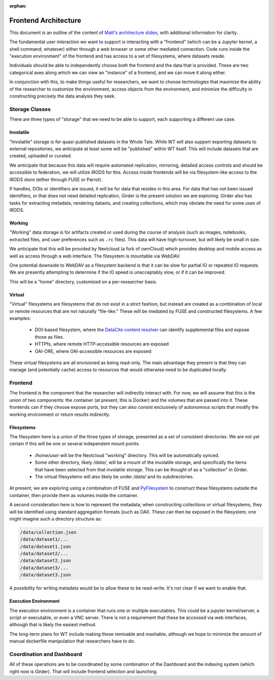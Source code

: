 :orphan:

Frontend Architecture
=====================

This document is an outline of the content of `Matt's architecture
slides <https://docs.google.com/presentation/d/1a7a-jEPTTIx2Hka8fTn6DWcF_VRYrwgMYRp8pN5CllY/edit>`_,
with additional information for clarity.

The fundamental user interaction we want to support is interacting with a
"frontend" (which can be a Jupyter kernel, a shell command, whatever) either
through a web browser or some other mediated connection.  Code runs inside the
"execution environment" of the frontend and has access to a set of filesystems,
where datasets reside.

Individuals should be able to independently choose *both* the frontend and the
data that is provided.  These are two categorical axes along which we can view
an "instance" of a frontend, and we can move it along either.

In conjunction with this, to make things useful for researchers, we want to
choose technologies that maximize the ability of the researcher to customize
the environment, access objects from the environment, and minimize the
difficulty in constructing precisely the data analysis they seek.

Storage Classes
---------------

There are three types of "storage" that we need to be able to support, each
supporting a different use case.

Involatile
^^^^^^^^^^

"Involatile" storage is for quasi-published datasets in the Whole Tale.  While
WT will also support exporting datasets to external repositories, we anticipate
at least some will be "published" within WT itself.  This will include datasets
that are created, uploaded or curated.

We anticipate that because this data will require automated replication,
mirroring, detailed access controls and should be accessible to federation, we
will utilize iRODS for this.  Access inside frontends will be via
filesystem-like access to the iRODS store (either through FUSE or Parrot).

If handles, DOIs or identifiers are issued, it will be for data that resides in
this area.  For data that has not been issued identifiers, or that does not
need detailed replication, Girder is the present solution we are exploring.
Girder also has tasks for extracting metadata, rendering datasts, and creating
collections, which may obviate the need for some uses of iRODS.

Working
^^^^^^^

"Working" data storage is for artifacts created or used during the course of
analysis (such as images, notebooks, extracted files, and user preferences such
as ``.rc`` files).  This data will have high-turnover, but will likely be
small in size.

We anticipate that this will be provided by Nextcloud (a fork of ownCloud)
which provides desktop and mobile access as well as access through a web
interface.  The filesystem is mountable via WebDAV.

One potential downside to WebDAV as a filesystem backend is that it can be
slow for partial IO or repeated IO requests.  We are presently attempting to
determine if the IO speed is unacceptably slow, or if it can be improved.

This will be a "home" directory, customized on a per-researcher basis.

Virtual
^^^^^^^

"Virtual" filesystems are filesystems that do not exist in a strict fashion,
but instead are created as a combination of local or remote resources that are
not naturally "file-like."  These will be mediated by FUSE and constructed
filesystems.  A few examples:

 * DOI-based filesystem, where the `DataCite content
   resolver <https://www.datacite.org/content.html>`_ can identify supplemental
   files and expose those as files.
 * HTTPfs, where remote HTTP-accessible resources are exposed
 * OAI-ORE, where OAI-accessible resources are exposed

These virtual filesystems are all envisioned as being read-only.  The main
advantage they present is that they can manage (and potentially cache) access
to resources that would otherwise need to be duplicated locally.

Frontend
--------

The frontend is the component that the researcher will indirectly
interact with.  For now, we will assume that this is the union of two
components: the container (at present, this is Docker) and the volumes that are
passed into it.  These frontends can if they choose expose ports, but they can
also consist exclusively of autonomous scripts that modify the working
environment or return results indirectly.

Filesystems
^^^^^^^^^^^

The filesystem here is a union of the three types of storage, presented as a
set of consistent directories.  We are not yet certain if this will be one or
several independent mount points.

 * `/home/user` will be the Nextcloud "working" directory.  This will be
   automatically synced.
 * Some other directory, likely `/data/`, will be a mount of the involatile
   storage, and specifically the items that have been selected from that
   involatile storage.  This can be thought of as a "collection" in Girder.
 * The virtual filesystems will also likely be under `/data/` and its
   subdirectories.

At present, we are exploring using a combination of FUSE and
`PyFilesystem <http://docs.pyfilesystem.org/en/latest/>`_ to construct these
filesystems outside the container, then provide them as volumes inside the
container.

A second consideration here is how to represent the metadata; when constructing
collections or virtual filesystems, they will be identified using standard
aggregation formats (such as OAI).  These can then be exposed in the
filesystem; one might imagine such a directory structure as:

.. code-block:: bash

    /data/collection.json
    /data/dataset1/...
    /data/dataset1.json
    /data/dataset2/...
    /data/dataset2.json
    /data/dataset3/...
    /data/dataset3.json

A possibility for writing metadata would be to allow these to be read-write.
It's not clear if we want to enable that.

Execution Environment
^^^^^^^^^^^^^^^^^^^^^

The execution environment is a container that runs one or multiple executables.
This could be a jupyter kernel/server, a script or executable, or even a VNC
server.  There is not a requirement that these be accessed via web interfaces,
although that is likely the easiest method.

The long-term plans for WT include making these remixable and mashable,
although we hope to minimize the amount of manual dockerfile manipulation that
researchers have to do.

Coordination and Dashboard
--------------------------

All of these operations are to be coordinated by some combination of the
Dashboard and the indexing system (which right now is Girder).  That will
include frontend selection and launching.
